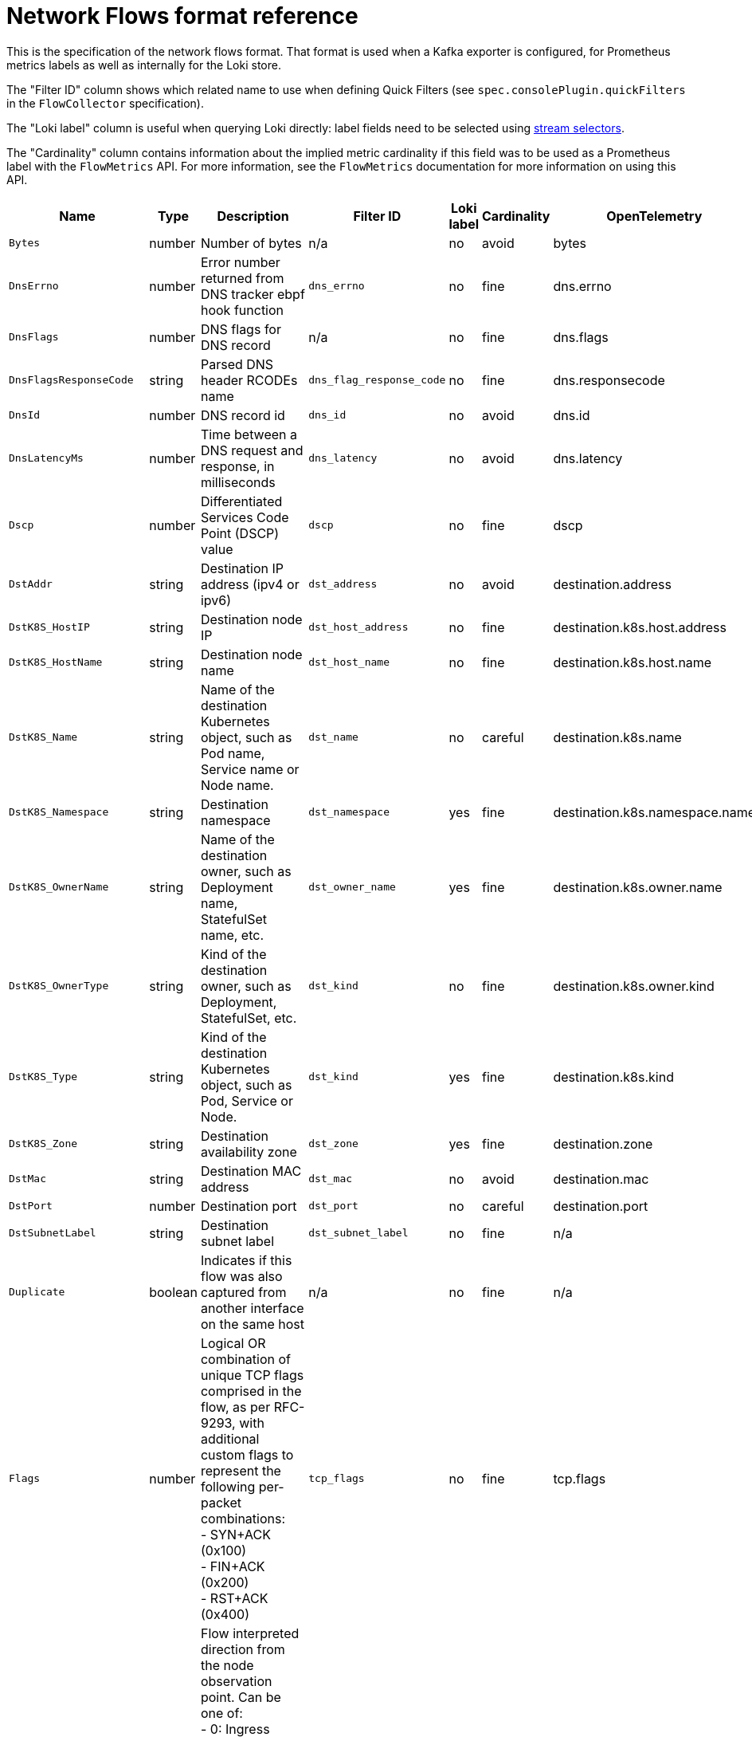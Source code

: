 // Automatically generated by 'hack/asciidoc-flows-gen.sh'. Do not edit, or make the NETOBSERV team aware of the editions.
:_mod-docs-content-type: REFERENCE
[id="network-observability-flows-format_{context}"]
= Network Flows format reference

This is the specification of the network flows format. That format is used when a Kafka exporter is configured, for Prometheus metrics labels as well as internally for the Loki store.

The "Filter ID" column shows which related name to use when defining Quick Filters (see `spec.consolePlugin.quickFilters` in the `FlowCollector` specification).

The "Loki label" column is useful when querying Loki directly: label fields need to be selected using link:https://grafana.com/docs/loki/latest/logql/log_queries/#log-stream-selector[stream selectors].

The "Cardinality" column contains information about the implied metric cardinality if this field was to be used as a Prometheus label with the `FlowMetrics` API. For more information, see the `FlowMetrics` documentation for more information on using this API.


[cols="1,1,3,1,1,1,1",options="header"]
|===
| Name | Type | Description | Filter ID | Loki label | Cardinality | OpenTelemetry
| `Bytes`
| number
| Number of bytes
| n/a
| no
| avoid
| bytes
| `DnsErrno`
| number
| Error number returned from DNS tracker ebpf hook function
| `dns_errno`
| no
| fine
| dns.errno
| `DnsFlags`
| number
| DNS flags for DNS record
| n/a
| no
| fine
| dns.flags
| `DnsFlagsResponseCode`
| string
| Parsed DNS header RCODEs name
| `dns_flag_response_code`
| no
| fine
| dns.responsecode
| `DnsId`
| number
| DNS record id
| `dns_id`
| no
| avoid
| dns.id
| `DnsLatencyMs`
| number
| Time between a DNS request and response, in milliseconds
| `dns_latency`
| no
| avoid
| dns.latency
| `Dscp`
| number
| Differentiated Services Code Point (DSCP) value
| `dscp`
| no
| fine
| dscp
| `DstAddr`
| string
| Destination IP address (ipv4 or ipv6)
| `dst_address`
| no
| avoid
| destination.address
| `DstK8S_HostIP`
| string
| Destination node IP
| `dst_host_address`
| no
| fine
| destination.k8s.host.address
| `DstK8S_HostName`
| string
| Destination node name
| `dst_host_name`
| no
| fine
| destination.k8s.host.name
| `DstK8S_Name`
| string
| Name of the destination Kubernetes object, such as Pod name, Service name or Node name.
| `dst_name`
| no
| careful
| destination.k8s.name
| `DstK8S_Namespace`
| string
| Destination namespace
| `dst_namespace`
| yes
| fine
| destination.k8s.namespace.name
| `DstK8S_OwnerName`
| string
| Name of the destination owner, such as Deployment name, StatefulSet name, etc.
| `dst_owner_name`
| yes
| fine
| destination.k8s.owner.name
| `DstK8S_OwnerType`
| string
| Kind of the destination owner, such as Deployment, StatefulSet, etc.
| `dst_kind`
| no
| fine
| destination.k8s.owner.kind
| `DstK8S_Type`
| string
| Kind of the destination Kubernetes object, such as Pod, Service or Node.
| `dst_kind`
| yes
| fine
| destination.k8s.kind
| `DstK8S_Zone`
| string
| Destination availability zone
| `dst_zone`
| yes
| fine
| destination.zone
| `DstMac`
| string
| Destination MAC address
| `dst_mac`
| no
| avoid
| destination.mac
| `DstPort`
| number
| Destination port
| `dst_port`
| no
| careful
| destination.port
| `DstSubnetLabel`
| string
| Destination subnet label
| `dst_subnet_label`
| no
| fine
| n/a
| `Duplicate`
| boolean
| Indicates if this flow was also captured from another interface on the same host
| n/a
| no
| fine
| n/a
| `Flags`
| number
| Logical OR combination of unique TCP flags comprised in the flow, as per RFC-9293, with additional custom flags to represent the following per-packet combinations: +
- SYN+ACK (0x100) +
- FIN+ACK (0x200) +
- RST+ACK (0x400)
| `tcp_flags`
| no
| fine
| tcp.flags
| `FlowDirection`
| number
| Flow interpreted direction from the node observation point. Can be one of: +
- 0: Ingress (incoming traffic, from the node observation point) +
- 1: Egress (outgoing traffic, from the node observation point) +
- 2: Inner (with the same source and destination node)
| `node_direction`
| yes
| fine
| host.direction
| `IcmpCode`
| number
| ICMP code
| `icmp_code`
| no
| fine
| icmp.code
| `IcmpType`
| number
| ICMP type
| `icmp_type`
| no
| fine
| icmp.type
| `IfDirections`
| number
| Flow directions from the network interface observation point. Can be one of: +
- 0: Ingress (interface incoming traffic) +
- 1: Egress (interface outgoing traffic)
| `ifdirections`
| no
| fine
| interface.directions
| `Interfaces`
| string
| Network interfaces
| `interfaces`
| no
| careful
| interface.names
| `K8S_ClusterName`
| string
| Cluster name or identifier
| `cluster_name`
| yes
| fine
| k8s.cluster.name
| `K8S_FlowLayer`
| string
| Flow layer: 'app' or 'infra'
| `flow_layer`
| yes
| fine
| k8s.layer
| `NetworkEvents`
| string
| Network events flow monitoring
| `network_events`
| no
| avoid
| n/a
| `Packets`
| number
| Number of packets
| n/a
| no
| avoid
| packets
| `PktDropBytes`
| number
| Number of bytes dropped by the kernel
| n/a
| no
| avoid
| drops.bytes
| `PktDropLatestDropCause`
| string
| Latest drop cause
| `pkt_drop_cause`
| no
| fine
| drops.latestcause
| `PktDropLatestFlags`
| number
| TCP flags on last dropped packet
| n/a
| no
| fine
| drops.latestflags
| `PktDropLatestState`
| string
| TCP state on last dropped packet
| `pkt_drop_state`
| no
| fine
| drops.lateststate
| `PktDropPackets`
| number
| Number of packets dropped by the kernel
| n/a
| no
| avoid
| drops.packets
| `Proto`
| number
| L4 protocol
| `protocol`
| no
| fine
| protocol
| `SrcAddr`
| string
| Source IP address (ipv4 or ipv6)
| `src_address`
| no
| avoid
| source.address
| `SrcK8S_HostIP`
| string
| Source node IP
| `src_host_address`
| no
| fine
| source.k8s.host.address
| `SrcK8S_HostName`
| string
| Source node name
| `src_host_name`
| no
| fine
| source.k8s.host.name
| `SrcK8S_Name`
| string
| Name of the source Kubernetes object, such as Pod name, Service name or Node name.
| `src_name`
| no
| careful
| source.k8s.name
| `SrcK8S_Namespace`
| string
| Source namespace
| `src_namespace`
| yes
| fine
| source.k8s.namespace.name
| `SrcK8S_OwnerName`
| string
| Name of the source owner, such as Deployment name, StatefulSet name, etc.
| `src_owner_name`
| yes
| fine
| source.k8s.owner.name
| `SrcK8S_OwnerType`
| string
| Kind of the source owner, such as Deployment, StatefulSet, etc.
| `src_kind`
| no
| fine
| source.k8s.owner.kind
| `SrcK8S_Type`
| string
| Kind of the source Kubernetes object, such as Pod, Service or Node.
| `src_kind`
| yes
| fine
| source.k8s.kind
| `SrcK8S_Zone`
| string
| Source availability zone
| `src_zone`
| yes
| fine
| source.zone
| `SrcMac`
| string
| Source MAC address
| `src_mac`
| no
| avoid
| source.mac
| `SrcPort`
| number
| Source port
| `src_port`
| no
| careful
| source.port
| `SrcSubnetLabel`
| string
| Source subnet label
| `src_subnet_label`
| no
| fine
| n/a
| `TimeFlowEndMs`
| number
| End timestamp of this flow, in milliseconds
| n/a
| no
| avoid
| timeflowend
| `TimeFlowRttNs`
| number
| TCP Smoothed Round Trip Time (SRTT), in nanoseconds
| `time_flow_rtt`
| no
| avoid
| tcp.rtt
| `TimeFlowStartMs`
| number
| Start timestamp of this flow, in milliseconds
| n/a
| no
| avoid
| timeflowstart
| `TimeReceived`
| number
| Timestamp when this flow was received and processed by the flow collector, in seconds
| n/a
| no
| avoid
| timereceived
| `_HashId`
| string
| In conversation tracking, the conversation identifier
| `id`
| no
| avoid
| n/a
| `_RecordType`
| string
| Type of record: 'flowLog' for regular flow logs, or 'newConnection', 'heartbeat', 'endConnection' for conversation tracking
| `type`
| yes
| fine
| n/a
|===
